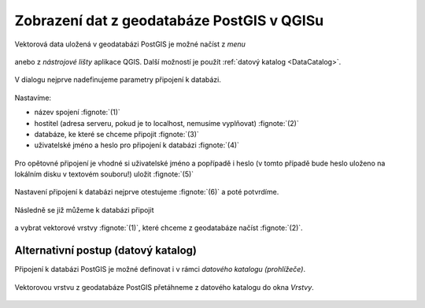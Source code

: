 Zobrazení dat z geodatabáze PostGIS v QGISu
===========================================

Vektorová data uložená v geodatabázi PostGIS je možné načíst z *menu*

.. figure:: qgis-add-pg-vector-menu.png
           :width: 300px

anebo z *nástrojové lišty* aplikace QGIS. Další možností je použít
:ref:`datový katalog <DataCatalog>`.

.. figure:: qgis-add-pg-vector-toolbar.png
           :width: 200px

V dialogu nejprve nadefinujeme parametry připojení k databázi.

.. figure:: qgis-postgis-new.png
           :width: 600px

Nastavíme:

* název spojení :fignote:`(1)`
* hostitel (adresa serveru, pokud je to localhost, nemusíme vyplňovat) :fignote:`(2)`
* databáze, ke které se chceme připojit :fignote:`(3)`
* uživatelské jméno a heslo pro připojení k databázi :fignote:`(4)`

.. figure:: qgis-postgis-new-settings.png
           :width: 400px

Pro opětovné připojení je vhodné si uživatelské jméno a popřípadě i
heslo (v tomto případě bude heslo uloženo na lokálním disku v textovém
souboru!) uložit :fignote:`(5)`

.. figure:: qgis-pg-conn-warning.png

Nastavení připojení k databázi nejprve otestujeme :fignote:`(6)` a
poté potvrdíme.

.. figure:: qgis-pg-conn-test.png
            :width: 300px

Následně se již můžeme k databázi připojit

.. figure:: qgis-postgis-connect.png
           :width: 600px

a vybrat vektorové vrstvy :fignote:`(1)`, které chceme z geodatabáze
načíst :fignote:`(2)`.

.. figure:: qgis-postgis-layers.png
           :width: 700px

.. _DataCatalog:

Alternativní postup (datový katalog)
^^^^^^^^^^^^^^^^^^^^^^^^^^^^^^^^^^^^

Připojení k databázi PostGIS je možné definovat i v rámci *datového
katalogu (prohlížeče)*.

.. figure:: qgis-catalog-new.png
            :width: 300px

.. figure:: qgis-postgis-new-settings.png
           :width: 400px

Vektorovou vrstvu z geodatabáze PostGIS přetáhneme z datového katalogu
do okna *Vrstvy*.

.. figure:: qgis-catalog-layer.png
           :width: 700px
